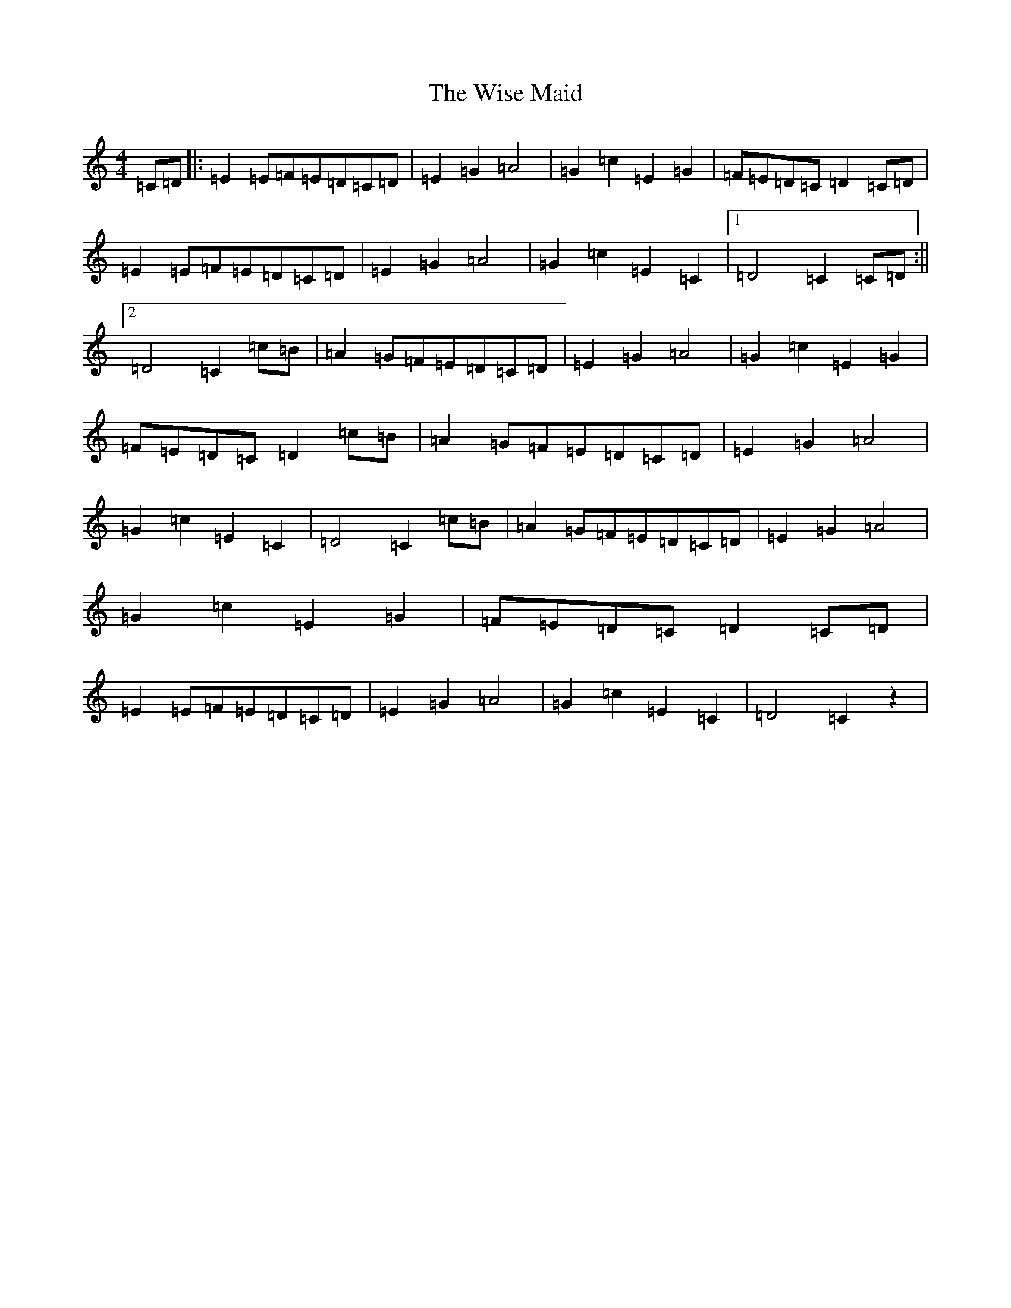 X: 22586
T: Wise Maid, The
S: https://thesession.org/tunes/118#setting40939
Z: D Major
R: reel
M: 4/4
L: 1/8
K: C Major
=C=D|:=E2=E=F=E=D=C=D|=E2=G2=A4|=G2=c2=E2=G2|=F=E=D=C=D2=C=D|=E2=E=F=E=D=C=D|=E2=G2=A4|=G2=c2=E2=C2|1=D4=C2=C=D:||2=D4=C2=c=B|=A2=G=F=E=D=C=D|=E2=G2=A4|=G2=c2=E2=G2|=F=E=D=C=D2=c=B|=A2=G=F=E=D=C=D|=E2=G2=A4|=G2=c2=E2=C2|=D4=C2=c=B|=A2=G=F=E=D=C=D|=E2=G2=A4|=G2=c2=E2=G2|=F=E=D=C=D2=C=D|=E2=E=F=E=D=C=D|=E2=G2=A4|=G2=c2=E2=C2|=D4=C2z2|